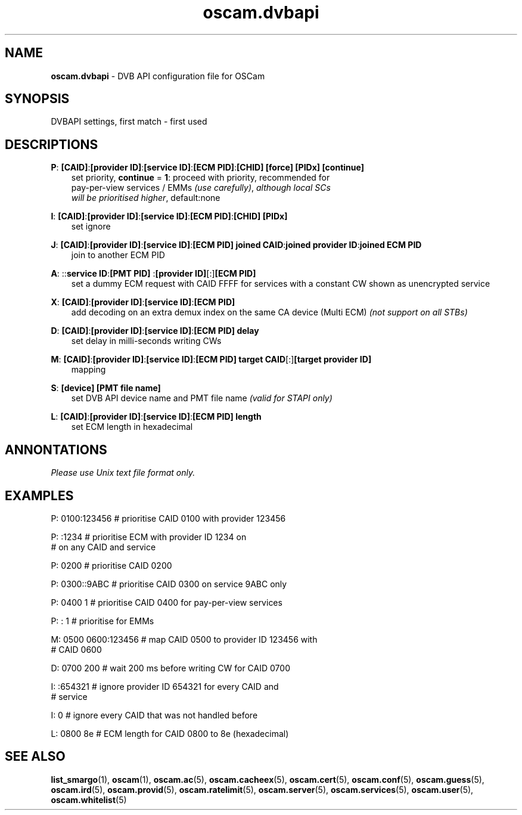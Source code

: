 .TH oscam.dvbapi 5
.SH NAME
\fBoscam.dvbapi\fR - DVB API configuration file for OSCam
.SH SYNOPSIS
DVBAPI settings, first match - first used
.SH DESCRIPTIONS
.PP
\fBP\fP: \fB[CAID]\fP:\fB[provider ID]\fP:\fB[service ID]\fP:\fB[ECM PID]\fP:\fB[CHID]\fP \fB[force]\fP \fB[PIDx]\fP \fB[continue]\fP
.RS 3n
 set priority, \fBcontinue\fP = \fB1\fP: proceed with priority, recommended for 
 pay-per-view services / EMMs \fI(use carefully)\fR,  \fIalthough local SCs 
 will be prioritised higher\fR, default:none
.RE
.PP
\fBI\fP: \fB[CAID]\fP:\fB[provider ID]\fP:\fB[service ID]\fP:\fB[ECM PID]\fP:\fB[CHID]\fP \fB[PIDx]\fP
.RS 3n
 set ignore
.RE
.PP
\fBJ\fP: \fB[CAID]\fP:\fB[provider ID]\fP:\fB[service ID]\fP:\fB[ECM PID]\fP \fBjoined CAID\fP:\fBjoined provider ID\fP:\fBjoined ECM PID\fP
.RS 3n
 join to another ECM PID
.RE
.PP
\fBA\fP: ::\fBservice ID\fP:\fB[PMT PID] \fP:\fB[provider ID]\fP[:]\fB[ECM PID]\fP
.RS 3n
 set a dummy ECM request with CAID FFFF for services with a constant CW shown as unencrypted service
.RE
.PP
\fBX\fP: \fB[CAID]\fP:\fB[provider ID]\fP:\fB[service ID]\fP:\fB[ECM PID]\fP
.RS 3n
 add decoding on an extra demux index on the same CA device (Multi ECM) \fI(not support on all STBs)\fR
.RE
.PP
\fBD\fP: \fB[CAID]\fP:\fB[provider ID]\fP:\fB[service ID]\fP:\fB[ECM PID]\fP \fBdelay\fP
.RS 3n
 set delay in milli-seconds writing CWs
.RE
.PP
\fBM\fP: \fB[CAID]\fP:\fB[provider ID]\fP:\fB[service ID]\fP:\fB[ECM PID]\fP \fBtarget CAID\fP[:]\fB[target provider ID]\fP
.RS 3n
 mapping
.RE
.PP
\fBS\fP: \fB[device]\fP \fB[PMT file name]\fP
.RS 3n
 set DVB API device name and PMT file name \fI(valid for STAPI only)\fR
.RE
.PP
\fBL\fP: \fB[CAID]\fP:\fB[provider ID]\fP:\fB[service ID]\fP:\fB[ECM PID]\fP \fBlength\fP
.RS 3n
 set ECM length in hexadecimal
.RE
.RE
.SH ANNONTATIONS
\fIPlease use Unix text file format only.\fR
.SH EXAMPLES
 P: 0100:123456       # prioritise CAID 0100 with provider 123456

 P: :1234             # prioritise ECM with provider ID 1234 on
                      # on any CAID and service

 P: 0200              # prioritise CAID 0200

 P: 0300::9ABC        # prioritise CAID 0300 on service 9ABC only

 P: 0400 1            # prioritise CAID 0400 for pay-per-view services
 
 P: : 1               # prioritise for EMMs

 M: 0500 0600:123456  # map CAID 0500 to provider ID 123456 with
                      # CAID 0600

 D: 0700 200          # wait 200 ms before writing CW for CAID 0700

 I: :654321           # ignore provider ID 654321 for every CAID and
                      # service

 I: 0                 # ignore every CAID that was not handled before

 L: 0800 8e           # ECM length for CAID 0800 to 8e (hexadecimal)
.SH "SEE ALSO"
\fBlist_smargo\fR(1), \fBoscam\fR(1), \fBoscam.ac\fR(5), \fBoscam.cacheex\fR(5), \fBoscam.cert\fR(5), \fBoscam.conf\fR(5), \fBoscam.guess\fR(5), \fBoscam.ird\fR(5), \fBoscam.provid\fR(5), \fBoscam.ratelimit\fR(5), \fBoscam.server\fR(5), \fBoscam.services\fR(5), \fBoscam.user\fR(5), \fBoscam.whitelist\fR(5)
